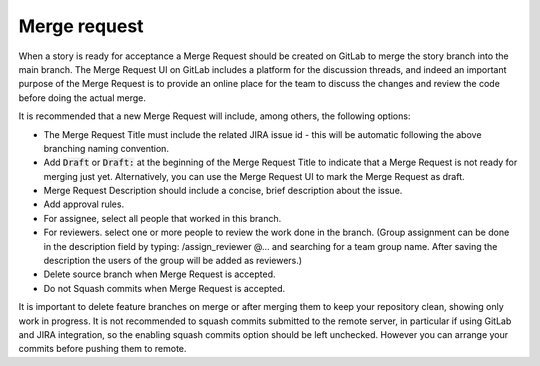 .. _merge-request:

Merge request
+++++++++++++

When a story is ready for acceptance a Merge Request should be created on GitLab to
merge the story branch into the main branch. The Merge Request UI on GitLab includes a platform for the discussion threads, and indeed an important purpose of the Merge Request is to provide an online place for the team to discuss the changes and review the code before doing the actual merge.

It is recommended that a new Merge Request will include, among others, the following options:

* The Merge Request Title must include the related JIRA issue id - this will be automatic following the above branching naming convention. 
* Add :code:`Draft` or :code:`Draft:` at the beginning of the Merge Request Title to indicate that a Merge Request is not ready for merging just yet. Alternatively, you can use the Merge Request UI to mark the Merge Request as draft.
* Merge Request Description should include a concise, brief description about the issue.
* Add approval rules.
* For assignee, select all people that worked in this branch.
* For reviewers. select one or more people to review the work done in the branch. (Group assignment can be done in the description field by typing: /assign_reviewer @... and searching for a team group name. After saving the description the users of the group will be added as reviewers.)
* Delete source branch when Merge Request is accepted.
* Do not Squash commits when Merge Request is accepted.

It is important to delete feature branches on merge or after merging them to keep your repository clean, showing only work in progress.
It is not recommended to squash commits submitted to the remote server, in particular if using GitLab and JIRA integration, so the enabling squash commits option should be left unchecked. However you can arrange your commits before pushing them to remote.
